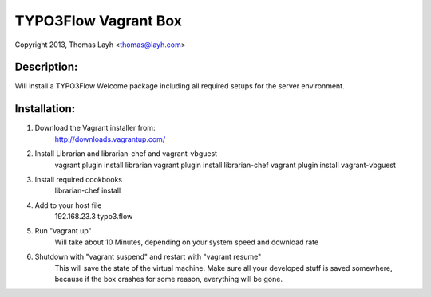 TYPO3Flow Vagrant Box
==============================

Copyright 2013, Thomas Layh <thomas@layh.com>

Description:
--------------

Will install a TYPO3Flow Welcome package including all required setups for the server environment.


Installation:
--------------

1. Download the Vagrant installer from:
	http://downloads.vagrantup.com/

2. Install Librarian and librarian-chef and vagrant-vbguest
	vagrant plugin install librarian
	vagrant plugin install librarian-chef
	vagrant plugin install vagrant-vbguest

3. Install required cookbooks
	librarian-chef install

4. Add to your host file
	192.168.23.3 typo3.flow

5. Run "vagrant up"
	Will take about 10 Minutes, depending on your system speed and download rate

6. Shutdown with "vagrant suspend" and restart with "vagrant resume"
	This will save the state of the virtual machine. Make sure all your developed stuff is saved
	somewhere, because if the box crashes for some reason, everything will be gone.
